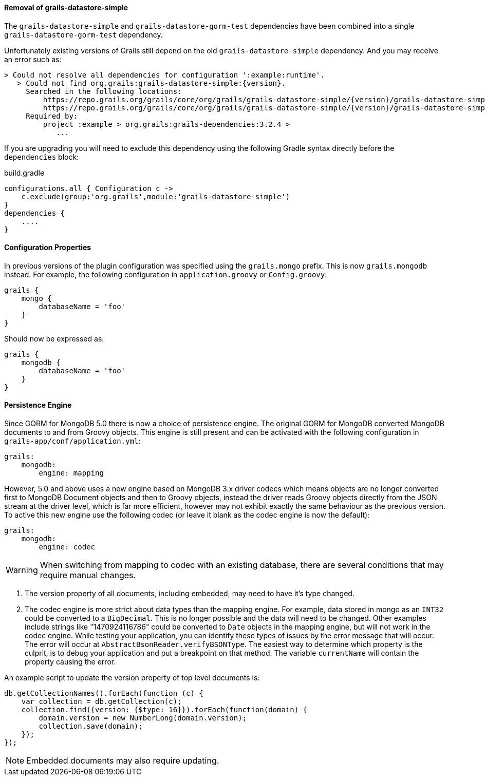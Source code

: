==== Removal of grails-datastore-simple

The `grails-datastore-simple` and `grails-datastore-gorm-test` dependencies have been combined into a single `grails-datastore-gorm-test` dependency.

Unfortunately existing versions of Grails still depend on the old `grails-datastore-simple` dependency. And you may receive an error such as:

[source,groovy,subs="attributes"]
----
> Could not resolve all dependencies for configuration ':example:runtime'.
   > Could not find org.grails:grails-datastore-simple:{version}.
     Searched in the following locations:
         https://repo.grails.org/grails/core/org/grails/grails-datastore-simple/{version}/grails-datastore-simple-{version}.pom
         https://repo.grails.org/grails/core/org/grails/grails-datastore-simple/{version}/grails-datastore-simple-{version}.jar
     Required by:
         project :example > org.grails:grails-dependencies:3.2.4 >
            ...
----

If you are upgrading you will need to exclude this dependency using the following Gradle syntax directly before the `dependencies` block:

[source,groovy]
.build.gradle
----
configurations.all { Configuration c ->
    c.exclude(group:'org.grails',module:'grails-datastore-simple')
}
dependencies {
    ....
}
----

==== Configuration Properties


In previous versions of the plugin configuration was specified using the `grails.mongo` prefix. This is now `grails.mongodb` instead. For example, the following configuration in `application.groovy` or `Config.groovy`:

[source,groovy]
----
grails {
    mongo {
        databaseName = 'foo'
    }
}
----

Should now be expressed as:

[source,groovy]
----
grails {
    mongodb {
        databaseName = 'foo'
    }
}
----


==== Persistence Engine


Since GORM for MongoDB 5.0 there is now a choice of persistence engine. The original GORM for MongoDB converted MongoDB documents to and from Groovy objects. This engine is still present and can be activated with the following configuration in `grails-app/conf/application.yml`:

[source,groovy]
----
grails:
    mongodb:
        engine: mapping
----

However, 5.0 and above uses a new engine based on MongoDB 3.x driver codecs which means objects are no longer converted first to MongoDB Document objects and then to Groovy objects, instead the driver reads Groovy objects directly from the JSON stream at the driver level, which is far more efficient, however may not exhibit exactly the same behaviour as the previous version. To active this new engine use the following codec (or leave it blank as the codec engine is now the default):

[source,groovy]
----
grails:
    mongodb:
        engine: codec
----

WARNING: When switching from mapping to codec with an existing database, there are several conditions that may require manual changes.

1. The version property of all documents, including embedded, may need to have it's type changed.
2. The codec engine is more strict about data types than the mapping engine. For example, data stored in mongo as an `INT32` could be converted to a `BigDecimal`. This is no longer possible and the data will need to be changed. Other examples include strings like "1470924116786" could be converted to `Date` objects in the mapping engine, but will not work in the codec engine. While testing your application, you can identify these types of issues by the error message that will occur. The error will occur at `AbstractBsonReader.verifyBSONType`. The easiest way to determine which property is the culprit, is to debug your application and put a breakpoint on that method. The variable `currentName` will contain the property causing the error.

An example script to update the version property of top level documents is:

[source,javascript]
----
db.getCollectionNames().forEach(function (c) {
    var collection = db.getCollection(c);
    collection.find({version: {$type: 16}}).forEach(function(domain) {
        domain.version = new NumberLong(domain.version);
        collection.save(domain);
    });
});
----

NOTE: Embedded documents may also require updating.